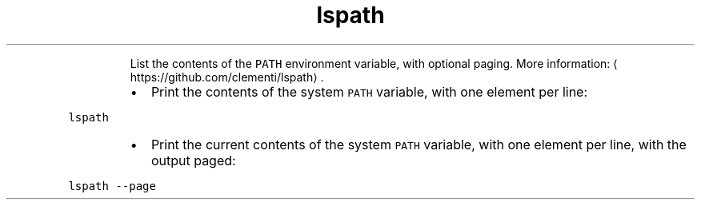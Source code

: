 .TH lspath
.PP
.RS
List the contents of the \fB\fCPATH\fR environment variable, with optional paging.
More information: \[la]https://github.com/clementi/lspath\[ra]\&.
.RE
.RS
.IP \(bu 2
Print the contents of the system \fB\fCPATH\fR variable, with one element per line:
.RE
.PP
\fB\fClspath\fR
.RS
.IP \(bu 2
Print the current contents of the system \fB\fCPATH\fR variable, with one element per line, with the output paged:
.RE
.PP
\fB\fClspath \-\-page\fR
